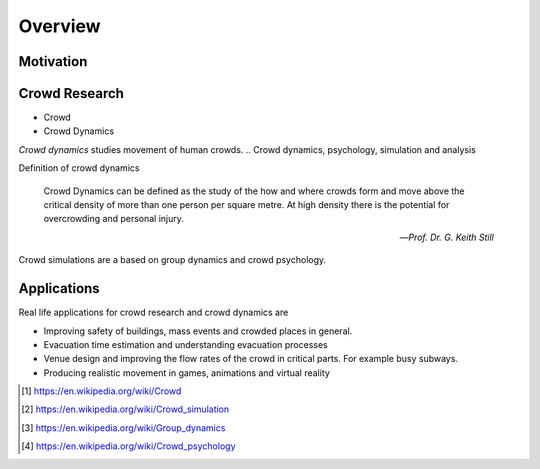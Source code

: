 Overview
========

.. TODO: Embed youtube video to demonstrate the concept

Motivation
----------
.. Section of talking why crowd simulation model should be developed and where they can be applied to.


Crowd Research
--------------

- Crowd
- Crowd Dynamics

*Crowd dynamics* studies movement of human crowds.
.. Crowd dynamics, psychology, simulation and analysis

Definition of crowd dynamics

.. epigraph::

   Crowd Dynamics can be defined as the study of the how and where crowds form and move above the critical density of more than one person per square metre. At high density there is the potential for overcrowding and personal injury.

   -- *Prof. Dr. G. Keith Still*

Crowd simulations are a based on group dynamics and crowd psychology.



Applications
------------

Real life applications for crowd research and crowd dynamics are

* Improving safety of buildings, mass events and crowded places in general.
* Evacuation time estimation and understanding evacuation processes
* Venue design and improving the flow rates of the crowd in critical parts. For example busy subways.
* Producing realistic movement in games, animations and virtual reality


.. [#] https://en.wikipedia.org/wiki/Crowd
.. [#] https://en.wikipedia.org/wiki/Crowd_simulation
.. [#] https://en.wikipedia.org/wiki/Group_dynamics
.. [#] https://en.wikipedia.org/wiki/Crowd_psychology
